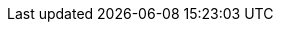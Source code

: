 :imagesdir: /guides/images

:project-name: Microlam
:microlam-version: 0.4.0
:microlam-lambda-quickstart-version: 0.9.1


:maven-version: 3.8.1+
:graalvm-version: 22.2.0
:graalvm-flavor: 22.2.0-java11


:generated-dir: ../_generated-config/latest
:microlam-home-url: https://microlam.io
:microlam-site-getting-started: /get-started
:microlam-writing-extensions-guide: /guides/writing-extensions
:microlam-site-publications: /publications
:microlam-org-url: https://github.com/microlam-io
:microlam-base-url: https://github.com/microlam-io/microlam
:microlam-clone-url: https://github.com/microlam-io/microlam.git
:microlam-archive-url: https://github.com/microlam-io/microlam/archive/master.zip
:microlam-tree-url: https://github.com/microlam-io/microlam/tree/main
:microlam-issues-url: https://github.com/microlam-io/microlam/issues
:microlam-images-url: https://github.com/microlam-io/microlam-images/tree
:microlam-chat-url: https://microlam.zulipchat.com
:microlam-mailing-list-subscription-email: microlam-io+subscribe@googlegroups.com
:microlam-mailing-list-index: https://groups.google.com/d/forum/microlam-io
:quickstarts-base-url: https://github.com/microlam-io/microlam-quickstarts
:quickstarts-clone-url: https://github.com/microlam-io/microlam-quickstarts.git
:quickstarts-archive-url: https://github.com/microlam-io/microlam-quickstarts/archive/main.zip
:quickstarts-blob-url: https://github.com/microlam-io/microlam-quickstarts/blob/main
:quickstarts-tree-url: https://github.com/microlam-io/microlam-quickstarts/tree/main
